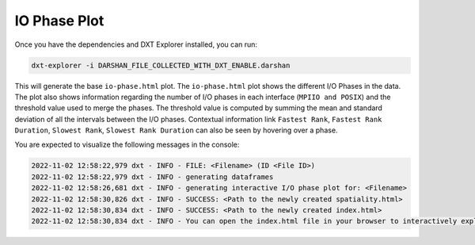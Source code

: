 IO Phase Plot
===================================

Once you have the dependencies and DXT Explorer installed, you can run:

.. code-block:: bash

   dxt-explorer -i DARSHAN_FILE_COLLECTED_WITH_DXT_ENABLE.darshan

.. image:: _static/images/dxt-explorer-io-phases.png
  :width: 800
  :alt: I/O Phase Plot

This will generate the base ``io-phase.html`` plot. The ``io-phase.html`` plot shows the different I/O Phases in the data. The plot also shows information regarding the number of I/O phases in each interface (``MPIIO and POSIX``) and the threshold value used to merge the phases. The threshold value is computed by summing the mean and standard deviation of all the intervals between the I/O phases. Contextual information link ``Fastest Rank``, ``Fastest Rank Duration``, ``Slowest Rank``, ``Slowest Rank Duration`` can also be seen by hovering over a phase. 

You are expected to visualize the following messages in the console:

.. code-block:: text

   2022-11-02 12:58:22,979 dxt - INFO - FILE: <Filename> (ID <File ID>)
   2022-11-02 12:58:22,979 dxt - INFO - generating dataframes
   2022-11-02 12:58:26,681 dxt - INFO - generating interactive I/O phase plot for: <Filename>
   2022-11-02 12:58:30,826 dxt - INFO - SUCCESS: <Path to the newly created spatiality.html>
   2022-11-02 12:58:30,834 dxt - INFO - SUCCESS: <Path to the newly created index.html>
   2022-11-02 12:58:30,834 dxt - INFO - You can open the index.html file in your browser to interactively explore all plots
